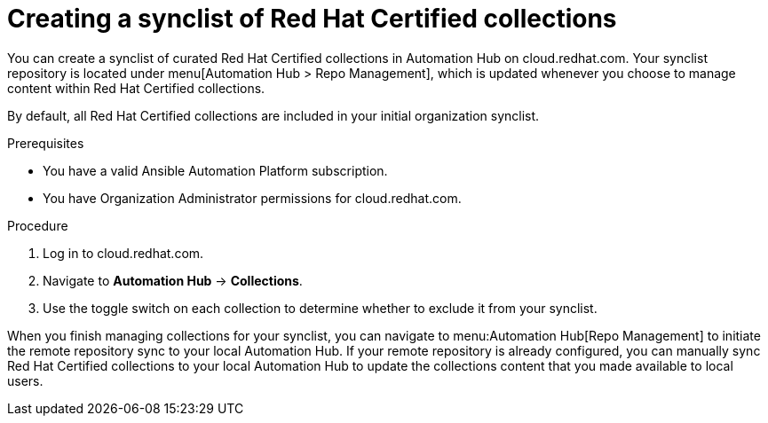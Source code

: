 // Module included in the following assemblies:
// obtaining-token/master.adoc
[id="proc-create-synclist"]

= Creating a synclist of Red Hat Certified collections

You can create a synclist of curated Red Hat Certified collections in Automation Hub on cloud.redhat.com. Your synclist repository is located under menu[Automation Hub > Repo Management], which is updated whenever you choose to manage content within Red Hat Certified collections.

By default, all Red Hat Certified collections are included in your initial organization synclist.

.Prerequisites

* You have a valid Ansible Automation Platform subscription.
* You have Organization Administrator permissions for cloud.redhat.com.

.Procedure

. Log in to cloud.redhat.com.
. Navigate to *Automation Hub* -> *Collections*.
. Use the toggle switch on each collection to determine whether to exclude it from your synclist.

When you finish managing collections for your synclist, you can navigate to menu:Automation Hub[Repo Management] to initiate the remote repository sync to your local Automation Hub. If your remote repository is already configured, you can manually sync Red Hat Certified collections to your local Automation Hub to update the collections content that you made available to local users.
